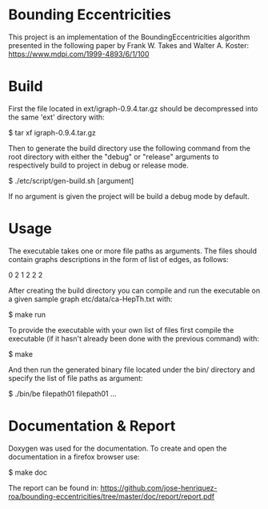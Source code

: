 * Bounding Eccentricities

This project is an implementation of the BoundingEccentricities algorithm
presented in the following paper by Frank W. Takes and Walter A. Koster:
https://www.mdpi.com/1999-4893/6/1/100

* Build

First the file located in ext/igraph-0.9.4.tar.gz should be decompressed into
the same 'ext' directory with:

$ tar xf igraph-0.9.4.tar.gz

Then to generate the build directory use the following command from the root
directory with either the "debug" or "release" arguments to respectively build
to project in debug or release mode.

$ ./etc/script/gen-build.sh [argument]

If no argument is given the project will be build a debug mode by default.

* Usage

The executable takes one or more file paths as arguments. The files should
contain graphs descriptions in the form of list of edges, as follows:

0 2
1 2
2 2

After creating the build directory you can compile and run the executable on a
given sample graph etc/data/ca-HepTh.txt with:

$ make run

To provide the executable with your own list of files first compile the
executable (if it hasn't already been done with the previous command) with:

$ make

And then run the generated binary file located under the bin/ directory and
specify the list of file paths as argument:

$ ./bin/be filepath01 filepath01 ...

* Documentation & Report

Doxygen was used for the documentation. To create and open the documentation
in a firefox browser use:

$ make doc
 
The report can be found in:
https://github.com/jose-henriquez-roa/bounding-eccentricities/tree/master/doc/report/report.pdf
